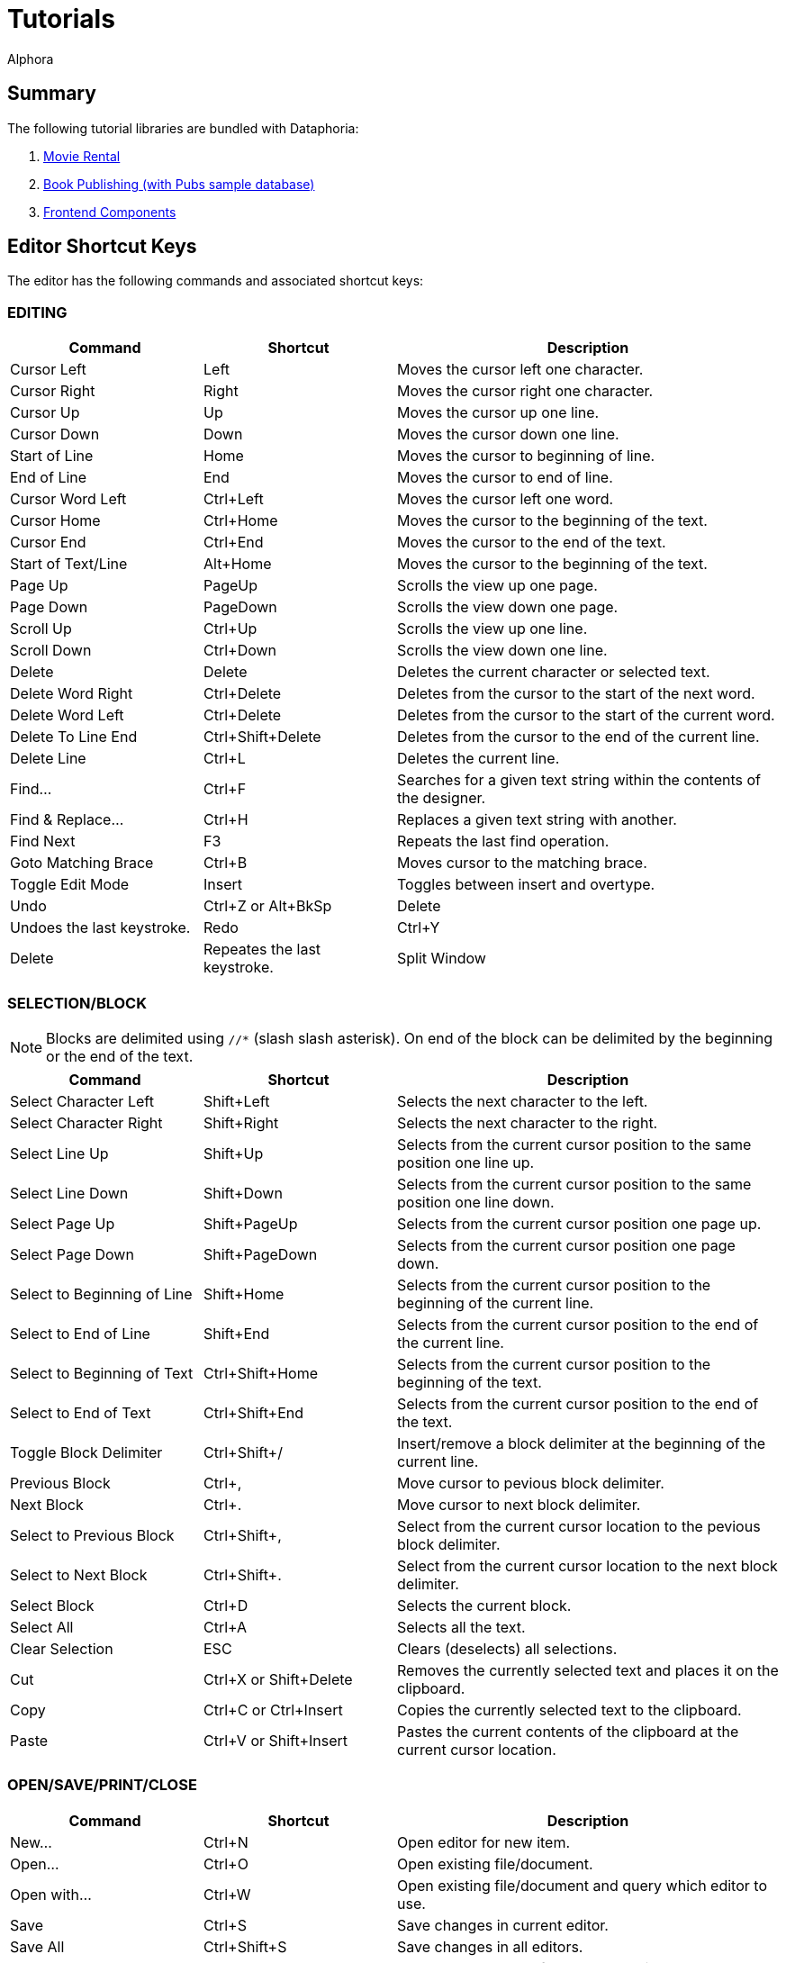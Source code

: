 = Tutorials
:author: Alphora
:doctype: book
:data-uri:
:lang: en
:encoding: iso-8859-1

== Summary

The following tutorial libraries are bundled with Dataphoria:

. link:Tutorial_MovieRental.adoc[Movie Rental]
. link:Tutorial_BookPublishing.adoc[Book Publishing (with Pubs sample database)]
. link:Tutorial_FrontendComponents.adoc[Frontend Components]

[[Alphora.Dataphor.Keys]]
== Editor Shortcut Keys


The editor has the following commands and associated shortcut keys:

=== EDITING

[width="100%",cols="25%,25%,50%",options="header",]
|=======================================================================
|Command |Shortcut |Description
|Cursor Left |Left |Moves the cursor left one character.

|Cursor Right |Right |Moves the cursor right one character.

|Cursor Up |Up |Moves the cursor up one line.

|Cursor Down |Down |Moves the cursor down one line.

|Start of Line |Home |Moves the cursor to beginning of line.

|End of Line |End |Moves the cursor to end of line.

|Cursor Word Left |Ctrl+Left |Moves the cursor left one word.

|Cursor Home |Ctrl+Home |Moves the cursor to the beginning of the text.

|Cursor End |Ctrl+End |Moves the cursor to the end of the text.

|Start of Text/Line |Alt+Home |Moves the cursor to the beginning of the
text.

|Page Up |PageUp |Scrolls the view up one page.

|Page Down |PageDown |Scrolls the view down one page.

|Scroll Up |Ctrl+Up |Scrolls the view up one line.

|Scroll Down |Ctrl+Down |Scrolls the view down one line.

|Delete |Delete |Deletes the current character or selected text.

|Delete Word Right |Ctrl+Delete |Deletes from the cursor to the start of
the next word.

|Delete Word Left |Ctrl+Delete |Deletes from the cursor to the start of
the current word.

|Delete To Line End |Ctrl+Shift+Delete |Deletes from the cursor to the
end of the current line.

|Delete Line |Ctrl+L |Deletes the current line.

|Find... |Ctrl+F |Searches for a given text string within the contents
of the designer.

|Find & Replace... |Ctrl+H |Replaces a given text string with another.

|Find Next |F3 |Repeats the last find operation.

|Goto Matching Brace |Ctrl+B |Moves cursor to the matching brace.

|Toggle Edit Mode |Insert |Toggles between insert and overtype.

|Undo |Ctrl+Z or Alt+BkSp |Delete |Undoes the last keystroke.

|Redo |Ctrl+Y |Delete |Repeates the last keystroke.

|Split Window |Ctrl+Shift+1 |Split the editor window. Allowes two
locations of the same text to be viewed/edited at the same time.
|=======================================================================

=== SELECTION/BLOCK

NOTE: Blocks are delimited using `//*` (slash slash asterisk). On end of the
block can be delimited by the beginning or the end of the text.

[width="100%",cols="25%,25%,50%",options="header",]
|=======================================================================
|Command |Shortcut |Description
|Select Character Left |Shift+Left |Selects the next character to the
left.

|Select Character Right |Shift+Right |Selects the next character to the
right.

|Select Line Up |Shift+Up |Selects from the current cursor position to
the same position one line up.

|Select Line Down |Shift+Down |Selects from the current cursor position
to the same position one line down.

|Select Page Up |Shift+PageUp |Selects from the current cursor position
one page up.

|Select Page Down |Shift+PageDown |Selects from the current cursor
position one page down.

|Select to Beginning of Line |Shift+Home |Selects from the current
cursor position to the beginning of the current line.

|Select to End of Line |Shift+End |Selects from the current cursor
position to the end of the current line.

|Select to Beginning of Text |Ctrl+Shift+Home |Selects from the current
cursor position to the beginning of the text.

|Select to End of Text |Ctrl+Shift+End |Selects from the current cursor
position to the end of the text.

|Toggle Block Delimiter |Ctrl+Shift+/ |Insert/remove a block delimiter
at the beginning of the current line.

|Previous Block |Ctrl+, |Move cursor to pevious block delimiter.

|Next Block |Ctrl+. |Move cursor to next block delimiter.

|Select to Previous Block |Ctrl+Shift+, |Select from the current cursor
location to the pevious block delimiter.

|Select to Next Block |Ctrl+Shift+. |Select from the current cursor
location to the next block delimiter.

|Select Block |Ctrl+D |Selects the current block.

|Select All |Ctrl+A |Selects all the text.

|Clear Selection |ESC |Clears (deselects) all selections.

|Cut |Ctrl+X or Shift+Delete |Removes the currently selected text and
places it on the clipboard.

|Copy |Ctrl+C or Ctrl+Insert |Copies the currently selected text to the
clipboard.

|Paste |Ctrl+V or Shift+Insert |Pastes the current contents of the
clipboard at the current cursor location.
|=======================================================================

=== OPEN/SAVE/PRINT/CLOSE

[width="100%",cols="25%,25%,50%",options="header",]
|=======================================================================
|Command |Shortcut |Description
|New... |Ctrl+N |Open editor for new item.

|Open... |Ctrl+O |Open existing file/document.

|Open with... |Ctrl+W |Open existing file/document and query which
editor to use.

|Save |Ctrl+S |Save changes in current editor.

|Save All |Ctrl+Shift+S |Save changes in all editors.

|Save... |Ctrl+S |Saves the contents of the current editor.

|Save As File... |Ctrl+Shift+F |Saves the contents of the current editor
as a physical file.

|Save As Document... |Ctrl+Shift+D |Saves the contents of the current
editor as a document.

|Print |Ctrl+P |Print the contents of the current editor.

|Close |Ctrl+F4 |Closes the current editor, prompting to save if the
contents of the editor have been modified.

|Exit |Alt+F4 |Close and exit Dataphoria.

|Show Explorer |F12 |Display the Dataphore Explorer pane.

|Lanch Form... |F6 |Lanch a derived form.
|=======================================================================

=== D4 SCRIPTS

[width="100%",cols="25%,25%,50%",options="header",]
|=======================================================================
|Command |Shortcut |Description
|Execute all/selection |Ctrl+E |Executes the currently selected script,
or the entire script if nothing is selected.

|Execute Current Line |Ctrl+Shift+E |Executes the script on the current
line.

|Prepare |Ctrl+R |Checks the currently selected text, or the entire
script if no text is selected, for syntactic and semantic correctness by
compiling the script without executing it.

|Inject |Ctrl+I |Executes InjectUpgrade( System.LibraryName(), `AScript`
) ,where `AScript` is the currently selected script, or the entire
script if nothing is selected.

|Toggle Comment |Ctrl+/ |Comments or Uncomments the current line or
selection.

|Show Results |F7 |Show the Results pane.
|=======================================================================

=== DATAPHOR FUNCTIONS

[width="100%",cols="25%,25%,50%",options="header",]
|=======================================================================
|Command |Shortcut |Description
|Inject As Upgrade |Ctrl+I |Injects the currently selected text, or the
entire script if no text is selected, as an upgrade in the current
library.
|=======================================================================

=== BOOKMARKS

[width="100%",cols="25%,25%,50%",options="header",]
|=======================================================================
|Command |Shortcut |Description
|Goto Previous Bookmark |Alt+Up or BrowserBack |Repositions cursor to
the previous bookmarked line.

|Goto Next Bookmark |Alt+Down or BrowserForward |Repositions cursor to
the next bookmarked line.

|Toggle Bookmark |Alt+Left BrowserStop |Set/Remove bookmark from the
current line.
|=======================================================================
